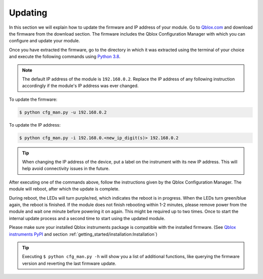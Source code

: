 .. _updating:

Updating
========

In this section we will explain how to update the firmware and IP address of your module.
Go to `Qblox.com <https://qblox.com>`_ and download the firmware from the download section.
The firmware includes the Qblox Configuration Manager with which you can configure and update your module.

Once you have extracted the firmware, go to the directory in which it was extracted using the terminal of your choice
and execute the following commands using `Python 3.8 <https://www.python.org/downloads/release/python-380/>`_.

.. note::
    The default IP address of the module is ``192.168.0.2``. Replace the IP address of any following instruction accordingly if the module's IP address was ever changed.

To update the firmware:

.. code-block:: console

    $ python cfg_man.py -u 192.168.0.2

To update the IP address:

.. code-block:: console

    $ python cfg_man.py -i 192.168.0.<new_ip_digit(s)> 192.168.0.2

.. tip::
    When changing the IP address of the device, put a label on the instrument with its new IP address. This will help avoid connectivity issues in the future.

After executing one of the commands above, follow the instructions given by the Qblox Configuration Manager. The module will reboot, after which the update is complete.

During reboot, the LEDs will turn purple/red, which indicates the reboot is in progress. When the LEDs turn green/blue again, the reboot is finished.
If the module does not finish rebooting within 1-2 minutes, please remove power from the module and wait one minute before powering it on again. This might be required up to two times.
Once to start the internal update process and a second time to start using the updated module.

Please make sure your installed Qblox instruments package is compatible with the installed firmware.
(See `Qblox instruments PyPI <https://pypi.org/project/qblox-instruments/>`_ and section :ref:`getting_started/installation:Installation`)

.. tip::
    Executing ``$ python cfg_man.py -h`` will show you a list of additional functions, like querying the firmware version and reverting the last firmware update.
